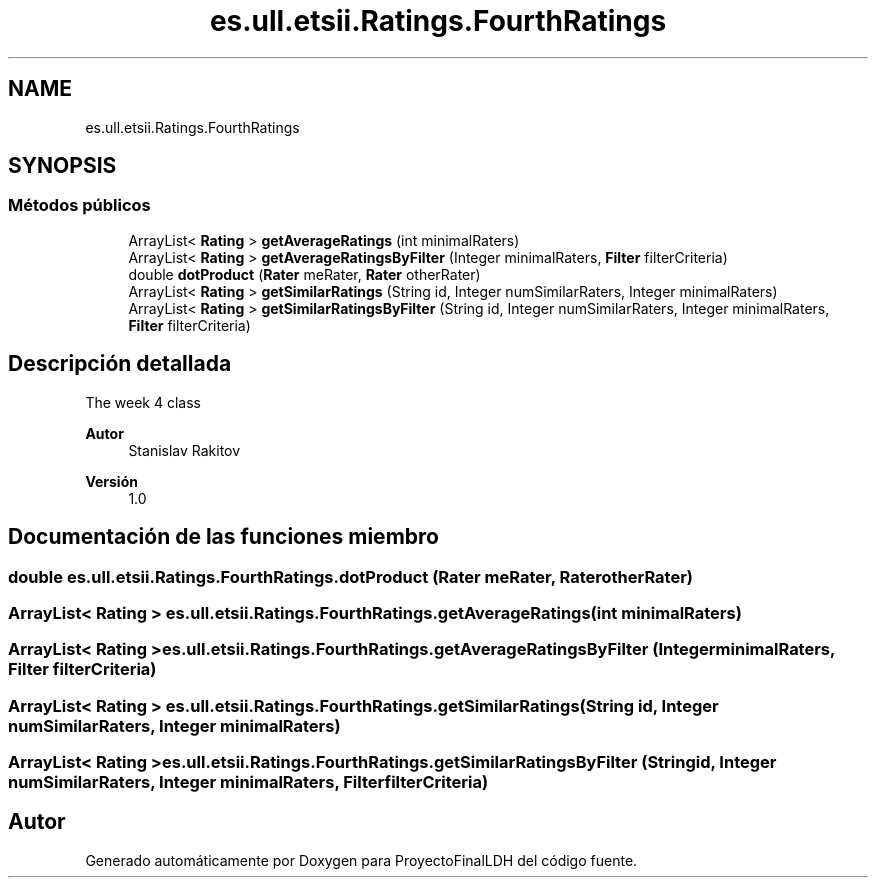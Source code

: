 .TH "es.ull.etsii.Ratings.FourthRatings" 3 "Lunes, 9 de Enero de 2023" "Version 1.0" "ProyectoFinalLDH" \" -*- nroff -*-
.ad l
.nh
.SH NAME
es.ull.etsii.Ratings.FourthRatings
.SH SYNOPSIS
.br
.PP
.SS "Métodos públicos"

.in +1c
.ti -1c
.RI "ArrayList< \fBRating\fP > \fBgetAverageRatings\fP (int minimalRaters)"
.br
.ti -1c
.RI "ArrayList< \fBRating\fP > \fBgetAverageRatingsByFilter\fP (Integer minimalRaters, \fBFilter\fP filterCriteria)"
.br
.ti -1c
.RI "double \fBdotProduct\fP (\fBRater\fP meRater, \fBRater\fP otherRater)"
.br
.ti -1c
.RI "ArrayList< \fBRating\fP > \fBgetSimilarRatings\fP (String id, Integer numSimilarRaters, Integer minimalRaters)"
.br
.ti -1c
.RI "ArrayList< \fBRating\fP > \fBgetSimilarRatingsByFilter\fP (String id, Integer numSimilarRaters, Integer minimalRaters, \fBFilter\fP filterCriteria)"
.br
.in -1c
.SH "Descripción detallada"
.PP 
The week 4 class
.PP
\fBAutor\fP
.RS 4
Stanislav Rakitov 
.RE
.PP
\fBVersión\fP
.RS 4
1\&.0 
.RE
.PP

.SH "Documentación de las funciones miembro"
.PP 
.SS "double es\&.ull\&.etsii\&.Ratings\&.FourthRatings\&.dotProduct (\fBRater\fP meRater, \fBRater\fP otherRater)"

.SS "ArrayList< \fBRating\fP > es\&.ull\&.etsii\&.Ratings\&.FourthRatings\&.getAverageRatings (int minimalRaters)"

.SS "ArrayList< \fBRating\fP > es\&.ull\&.etsii\&.Ratings\&.FourthRatings\&.getAverageRatingsByFilter (Integer minimalRaters, \fBFilter\fP filterCriteria)"

.SS "ArrayList< \fBRating\fP > es\&.ull\&.etsii\&.Ratings\&.FourthRatings\&.getSimilarRatings (String id, Integer numSimilarRaters, Integer minimalRaters)"

.SS "ArrayList< \fBRating\fP > es\&.ull\&.etsii\&.Ratings\&.FourthRatings\&.getSimilarRatingsByFilter (String id, Integer numSimilarRaters, Integer minimalRaters, \fBFilter\fP filterCriteria)"


.SH "Autor"
.PP 
Generado automáticamente por Doxygen para ProyectoFinalLDH del código fuente\&.
